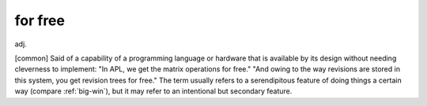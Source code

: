 .. _for-free:

============================================================
for free
============================================================

adj\.

[common] Said of a capability of a programming language or hardware that is available by its design without needing cleverness to implement: "In APL, we get the matrix operations for free."
"And owing to the way revisions are stored in this system, you get revision trees for free."
The term usually refers to a serendipitous feature of doing things a certain way (compare :ref:`big-win`\), but it may refer to an intentional but secondary feature.

